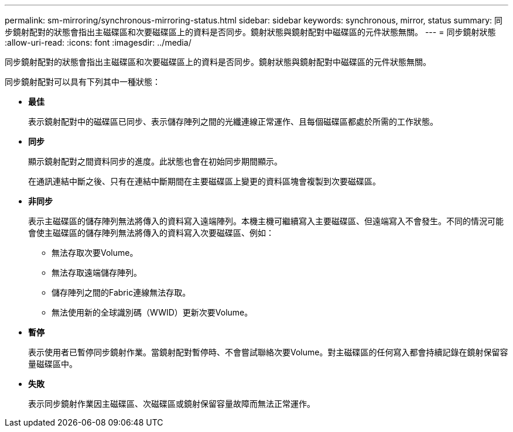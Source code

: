---
permalink: sm-mirroring/synchronous-mirroring-status.html 
sidebar: sidebar 
keywords: synchronous, mirror, status 
summary: 同步鏡射配對的狀態會指出主磁碟區和次要磁碟區上的資料是否同步。鏡射狀態與鏡射配對中磁碟區的元件狀態無關。 
---
= 同步鏡射狀態
:allow-uri-read: 
:icons: font
:imagesdir: ../media/


[role="lead"]
同步鏡射配對的狀態會指出主磁碟區和次要磁碟區上的資料是否同步。鏡射狀態與鏡射配對中磁碟區的元件狀態無關。

同步鏡射配對可以具有下列其中一種狀態：

* *最佳*
+
表示鏡射配對中的磁碟區已同步、表示儲存陣列之間的光纖連線正常運作、且每個磁碟區都處於所需的工作狀態。

* *同步*
+
顯示鏡射配對之間資料同步的進度。此狀態也會在初始同步期間顯示。

+
在通訊連結中斷之後、只有在連結中斷期間在主要磁碟區上變更的資料區塊會複製到次要磁碟區。

* *非同步*
+
表示主磁碟區的儲存陣列無法將傳入的資料寫入遠端陣列。本機主機可繼續寫入主要磁碟區、但遠端寫入不會發生。不同的情況可能會使主磁碟區的儲存陣列無法將傳入的資料寫入次要磁碟區、例如：

+
** 無法存取次要Volume。
** 無法存取遠端儲存陣列。
** 儲存陣列之間的Fabric連線無法存取。
** 無法使用新的全球識別碼（WWID）更新次要Volume。


* *暫停*
+
表示使用者已暫停同步鏡射作業。當鏡射配對暫停時、不會嘗試聯絡次要Volume。對主磁碟區的任何寫入都會持續記錄在鏡射保留容量磁碟區中。

* *失敗*
+
表示同步鏡射作業因主磁碟區、次磁碟區或鏡射保留容量故障而無法正常運作。


